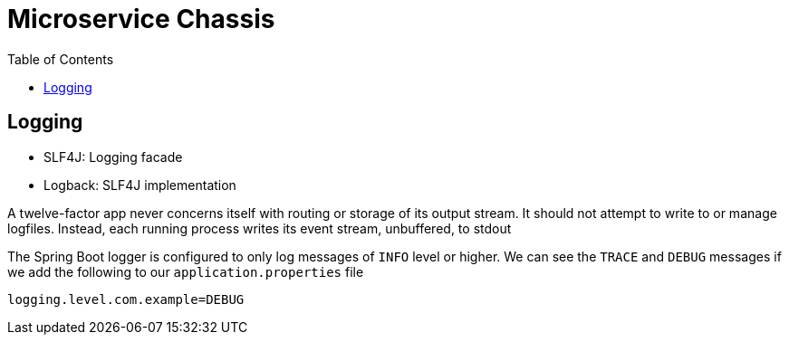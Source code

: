 = Microservice Chassis
:toc:

== Logging 

* SLF4J: Logging facade
* Logback: SLF4J implementation

A twelve-factor app never concerns itself with routing or storage of its output stream. It should not attempt to write to or manage logfiles. Instead, each running process writes its event stream, unbuffered, to stdout

The Spring Boot logger is configured to only log messages of `INFO` level or higher. We can see the `TRACE` and `DEBUG` messages if we add the following to our `application.properties` file

	logging.level.com.example=DEBUG

